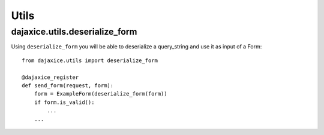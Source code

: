 Utils
=====

dajaxice.utils.deserialize_form
-------------------------------

Using ``deserialize_form`` you will be able to deserialize a query_string and use it as input of a Form::

    from dajaxice.utils import deserialize_form

    @dajaxice_register
    def send_form(request, form):
        form = ExampleForm(deserialize_form(form))
        if form.is_valid():
            ...
        ...

